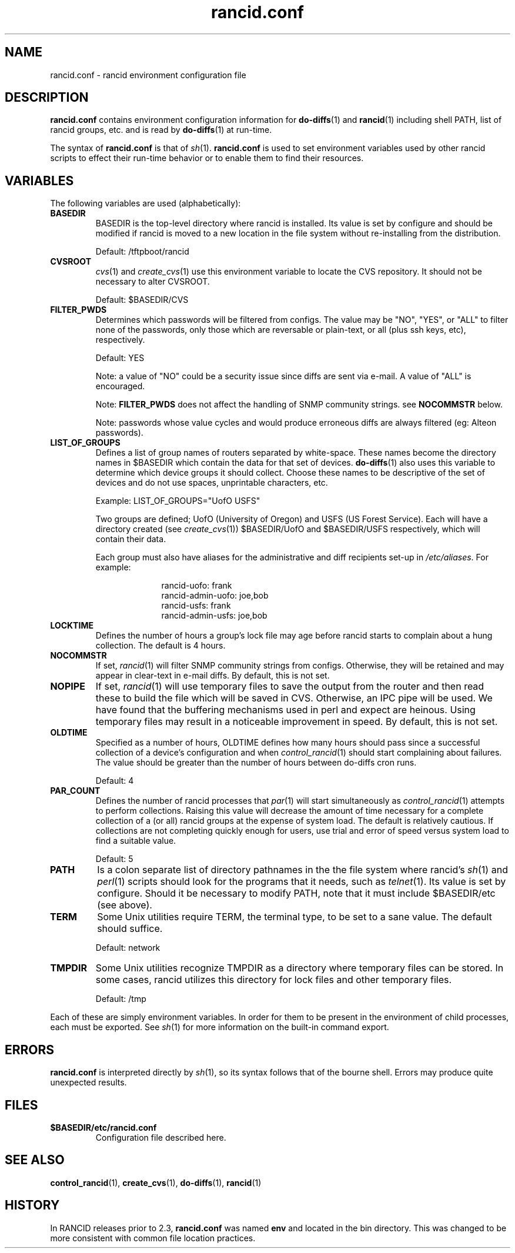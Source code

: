 .\"
.hys 50
.TH "rancid.conf" "5" "22 Nov 2003"
.SH NAME
rancid.conf \- rancid environment configuration file
.SH DESCRIPTION
.B rancid.conf
contains environment configuration information for
.BR do-diffs (1)
and
.BR rancid (1)
including shell PATH, list of rancid groups, etc. and is read by
.BR do-diffs (1)
at run-time.
.PP
The syntax of
.B rancid.conf
is that of
.IR sh (1).
.B rancid.conf
is used to set environment variables used by other rancid scripts to
effect their run-time behavior or to enable them to find their resources.
.PP
.SH VARIABLES
The following variables are used (alphabetically):
.PP
.Bl -tag -width flag
.\"
.TP
.B BASEDIR
BASEDIR is the top-level directory where rancid is installed.  Its value
is set by configure and should be modified if rancid is moved to a new
location in the file system without re-installing from the distribution.
.sp
Default: /tftpboot/rancid
.\"
.TP
.B CVSROOT
.IR cvs (1)
and
.IR create_cvs (1)
use this environment variable to locate the CVS repository.  It should
not be necessary to alter CVSROOT.
.sp
Default: $BASEDIR/CVS
.\"
.TP
.B FILTER_PWDS
Determines which passwords will be filtered from configs.  The value may be
"NO", "YES", or "ALL" to filter none of the passwords, only those which are
reversable or plain-text, or all (plus ssh keys, etc), respectively.
.sp
Default: YES
.sp
Note: a value of "NO" could be a security issue since diffs are sent via
e-mail.  A value of "ALL" is encouraged.
.sp
Note:
.B FILTER_PWDS
does not affect the handling of SNMP community strings.  see
.B NOCOMMSTR
below.
.sp
Note: passwords whose value cycles and would produce erroneous diffs
are always filtered (eg: Alteon passwords).
.\"
.TP
.B LIST_OF_GROUPS
Defines a list of group names of routers separated by white-space.  These
names become the directory names in $BASEDIR which contain the data
for that set of devices.
.BR do-diffs (1)
also uses this variable to determine which device groups it should collect.
Choose these names to be descriptive of the set of devices and do not use
spaces, unprintable characters, etc.
.sp
Example: LIST_OF_GROUPS="UofO USFS"
.sp
Two groups are defined; UofO (University of Oregon) and USFS (US Forest
Service).  Each will have a directory created (see
.IR create_cvs (1))
$BASEDIR/UofO and $BASEDIR/USFS respectively, which will contain their data.
.sp
Each group must also have aliases for the administrative and diff recipients
set-up in
.IR /etc/aliases .
For example:
.sp
.in +1i
.nf
rancid-uofo:            frank
rancid-admin-uofo:      joe,bob
rancid-usfs:            frank
rancid-admin-usfs:      joe,bob
.fi
.sp
.in -1i
.\"
.TP
.B LOCKTIME
Defines the number of hours a group's lock file may age before rancid
starts to complain about a hung collection.  The default is 4 hours.
.\"
.TP
.B NOCOMMSTR
If set,
.IR rancid (1)
will filter SNMP community strings from configs.  Otherwise, they will
be retained and may appear in clear-text in e-mail diffs.  By default,
this is not set.
.\"
.TP
.B NOPIPE
If set,
.IR rancid (1)
will use temporary files to save the output from the router and then read
these to build the file which will be saved in CVS.  Otherwise, an IPC
pipe will be used.  We have found that the buffering mechanisms used in
perl and expect are heinous.  Using temporary files may result in a noticeable
improvement in speed.  By default, this is not set.
.\"
.TP
.B OLDTIME
Specified as a number of hours, OLDTIME defines how many hours should pass
since a successful collection of a device's configuration and when
.IR control_rancid (1)
should start complaining about failures.  The value should be greater than
the number of hours between do-diffs cron runs.
.sp
Default: 4
.\"
.TP
.B PAR_COUNT
Defines the number of rancid processes that
.IR par (1)
will start simultaneously as
.IR control_rancid (1)
attempts to perform collections.  Raising this value will decrease the amount
of time necessary for a complete collection of a (or all) rancid groups at the
expense of system load.  The default is relatively cautious.  If collections
are not completing quickly enough for users, use trial and error of speed
versus system load to find a suitable value.
.sp
Default: 5
.\"
.TP
.B PATH
Is a colon separate list of directory pathnames in the the file system
where rancid's
.IR sh (1)
and
.IR perl (1)
scripts should look for the programs that it needs, such as
.IR telnet (1).
Its value is set by configure.  Should it be necessary to modify PATH,
note that it must include $BASEDIR/etc (see above).
.\"
.TP
.B TERM
Some Unix utilities require TERM, the terminal type, to be set to a sane
value.  The default should suffice.
.sp
Default: network
.\"
.TP
.B TMPDIR
Some Unix utilities recognize TMPDIR as a directory where temporary files
can be stored.  In some cases, rancid utilizes this directory for lock
files and other temporary files.
.sp
Default: /tmp
.\"
.PP
Each of these are simply environment variables.  In order for them to be
present in the environment of child processes, each must be exported.  See
.IR sh (1)
for more information on the built-in command export.
.SH ERRORS
.B rancid.conf
is interpreted directly by 
.IR sh (1),
so its syntax follows that of the bourne shell.  Errors
may produce quite unexpected results.
.SH FILES
.Bl -tag -width .BASEDIR/etc/rancid.conf -compact
.TP
.B $BASEDIR/etc/rancid.conf
Configuration file described here.
.El
.\"
.SH SEE ALSO
.BR control_rancid (1),
.BR create_cvs (1),
.BR do-diffs (1),
.BR rancid (1)
.\"
.SH HISTORY
In RANCID releases prior to 2.3,
.B rancid.conf
was named
.B env
and located in the bin directory.  This was changed to be more consistent
with common file location practices.
